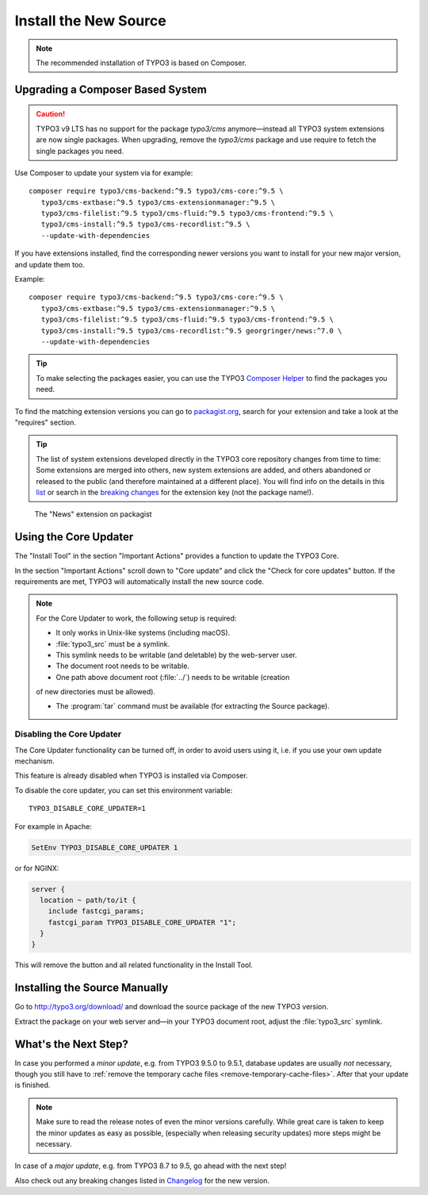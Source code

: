 ﻿.. include:: ../../Includes.txt

.. Use syntax highlighting for shell commands by default
   on this page

.. highlight:: shell

.. _install-the-new-source:

======================
Install the New Source
======================

.. note::

   The recommended installation of TYPO3 is based on Composer.


Upgrading a Composer Based System
=================================

.. caution::

   TYPO3 v9 LTS has no support for the package `typo3/cms` anymore—instead
   all TYPO3 system extensions are now single packages. When upgrading, remove
   the `typo3/cms` package and use require to fetch the single packages you need.

Use Composer to update your system via for example::

   composer require typo3/cms-backend:^9.5 typo3/cms-core:^9.5 \
      typo3/cms-extbase:^9.5 typo3/cms-extensionmanager:^9.5 \
      typo3/cms-filelist:^9.5 typo3/cms-fluid:^9.5 typo3/cms-frontend:^9.5 \
      typo3/cms-install:^9.5 typo3/cms-recordlist:^9.5 \
      --update-with-dependencies

If you have extensions installed, find the corresponding newer
versions you want to install for your new major version, and update them too.

Example::

   composer require typo3/cms-backend:^9.5 typo3/cms-core:^9.5 \
      typo3/cms-extbase:^9.5 typo3/cms-extensionmanager:^9.5 \
      typo3/cms-filelist:^9.5 typo3/cms-fluid:^9.5 typo3/cms-frontend:^9.5 \
      typo3/cms-install:^9.5 typo3/cms-recordlist:^9.5 georgringer/news:^7.0 \
      --update-with-dependencies

.. tip::

   To make selecting the packages easier, you can use the TYPO3 `Composer Helper
   <https://get.typo3.org/misc/composer/helper>`_ to find the packages you need.

To find the matching extension versions you can go to `packagist.org
<https://packagist.org/>`_, search for your extension and take a look at the
"requires" section.

.. tip::

   The list of system extensions developed directly in the TYPO3 core repository
   changes from time to time: Some extensions are merged into others, new system extensions
   are added, and others abandoned or released to the public (and therefore maintained at a
   different place).
   You will find info on the details in this `list
   <https://docs.typo3.org/Home/SystemExtensions.html>`_ or search in the
   `breaking changes <https://docs.typo3.org/c/typo3/cms-core/master/en-us/Index.html>`_
   for the extension key (not the package name!).

.. figure:: ../../Images/ext-on-packagist.png
   :class: with-shadow
   :alt: extension on packagist

   The "News" extension on packagist



.. _install-next-step:
.. _install-core-updater:

Using the Core Updater
======================

The "Install Tool" in the section "Important Actions" provides a function to
update the TYPO3 Core.

In the section "Important Actions" scroll down to "Core update" and click the
"Check for core updates" button. If the requirements are met, TYPO3 will
automatically install the new source code.

.. note::

   For the Core Updater to work, the following setup is required:

   * It only works in Unix-like systems (including macOS).

   * :file:`typo3_src` must be a symlink.

   * This symlink needs to be writable (and deletable) by the web-server user.

   * The document root needs to be writable.

   * One path above document root (:file:`../`) needs to be writable (creation
   of new directories must be allowed).

   * The :program:`tar` command must be available (for extracting the Source
     package).

Disabling the Core Updater
--------------------------

The Core Updater functionality can be turned off, in order to avoid users using it,
i.e. if you use your own update mechanism.

This feature is already disabled when TYPO3 is installed via Composer.

To disable the core updater, you can set this environment variable::

   TYPO3_DISABLE_CORE_UPDATER=1

For example in Apache:

.. code-block:: apacheconf

   SetEnv TYPO3_DISABLE_CORE_UPDATER 1

or for NGINX:

.. code-block:: nginx

   server {
     location ~ path/to/it {
       include fastcgi_params;
       fastcgi_param TYPO3_DISABLE_CORE_UPDATER "1";
     }
   }

This will remove the button and all related functionality in the Install
Tool.


.. _install-manually:

Installing the Source Manually
==============================

Go to `http://typo3.org/download/ <http://typo3.org/download/>`_ and download
the source package of the new TYPO3 version.

Extract the package on your web server and—in your TYPO3 document root,
adjust the :file:`typo3_src` symlink.


What's the Next Step?
=====================

In case you performed a *minor update*, e.g. from TYPO3 9.5.0 to 9.5.1, database
updates are usually *not* necessary, though you still have to
:ref:`remove the temporary cache files <remove-temporary-cache-files>`. After
that your update is finished.

.. note::

   Make sure to read the release notes of even the minor versions carefully. While
   great care is taken to keep the minor updates as easy as possible, (especially
   when releasing security updates) more steps might be necessary.

In case of a *major update*, e.g. from TYPO3 8.7 to 9.5, go ahead with the next
step!

Also check out any breaking changes listed in `Changelog
<https://docs.typo3.org/typo3cms/extensions/core/>`_ for the new version.
